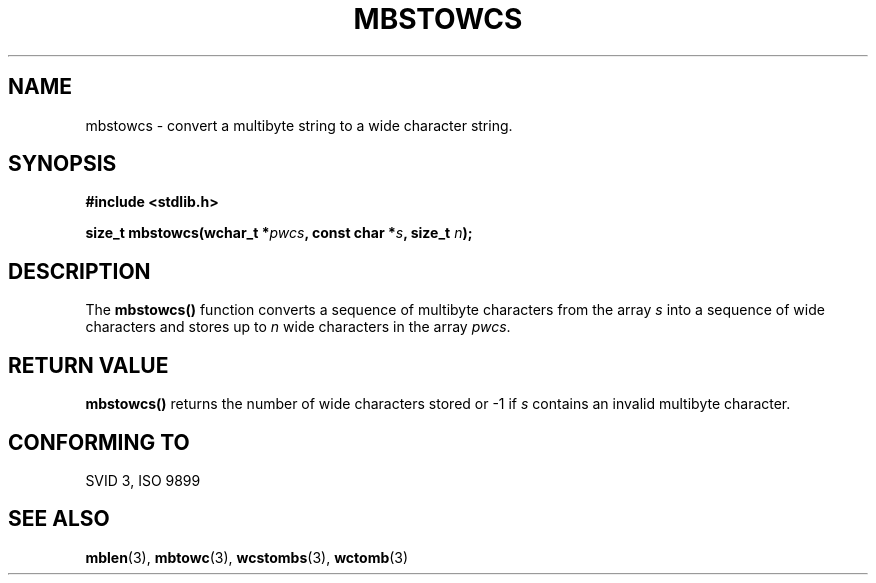 .\" Copyright 1993 David Metcalfe (david@prism.demon.co.uk)
.\" May be distributed under the GNU General Public License
.\" References consulted:
.\"     Linux libc source code
.\"     Lewine's _POSIX Programmer's Guide_ (O'Reilly & Associates, 1991)
.\"     386BSD man pages
.\" Modified Sat Jul 24 18:59:02 1993 by Rik Faith (faith@cs.unc.edu)
.TH MBSTOWCS 3  "March 29, 1993" "GNU" "Linux Programmer's Manual"
.SH NAME
mbstowcs \- convert a multibyte string to a wide character string.
.SH SYNOPSIS
.nf
.B #include <stdlib.h>
.sp
.BI "size_t mbstowcs(wchar_t *" pwcs ", const char *" s ", size_t " n );
.fi
.SH DESCRIPTION
The \fBmbstowcs()\fP function converts a sequence of multibyte characters
from the array \fIs\fP into a sequence of wide characters and stores up
to \fIn\fP wide characters in the array \fIpwcs\fP.
.SH "RETURN VALUE"
\fBmbstowcs()\fP returns the number of wide characters stored or -1 if
\fIs\fP contains an invalid multibyte character.
.SH "CONFORMING TO"
SVID 3, ISO 9899
.SH SEE ALSO
.BR mblen "(3), " mbtowc "(3), " wcstombs "(3), " wctomb (3) 

